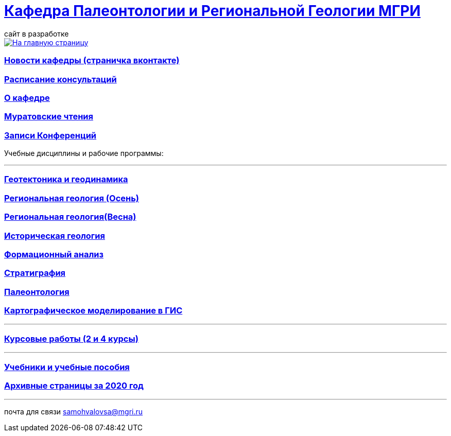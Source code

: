 = https://mgri-university.github.io/reggeo/index.html[Кафедра Палеонтологии и Региональной Геологии МГРИ]
сайт в разработке 
:imagesdir: images

[link=https://mgri-university.github.io/reggeo/index.html]
image::emb2010.jpg[На главную страницу] 
=== https://vk.com/reggeomgri[Новости кафедры (страничка вконтакте)]

=== https://mgri-university.github.io/reggeo/raspisanie.html[Расписание консультаций]

=== https://mgri-university.github.io/reggeo/okafedre.html[О кафедре]

=== https://mgri-university.github.io/reggeo/conf.html[Муратовские чтения]

=== https://mgri-university.github.io/reggeo/translations.html[Записи Конференций]

Учебные дисциплины и рабочие программы:

''''
=== https://mgri-university.github.io/reggeo/geotektonika.html[Геотектоника и геодинамика]

=== https://mgri-university.github.io/reggeo/regiongeol-1.html[Региональная геология (Осень)]

=== https://mgri-university.github.io/reggeo/regiongeol-2.html[Региональная геология(Весна)]

=== https://mgri-university.github.io/reggeo/istgeol.html[Историческая геология]

=== https://mgri-university.github.io/reggeo/formanalis.html[Формационный анализ]

=== https://mgri-university.github.io/reggeo/stratigraphia.html[Стратиграфия]

=== https://mgri-university.github.io/reggeo/paleontology.html[Палеонтология]

=== https://mgri-university.github.io/reggeo/GIS.html[Картографическое моделирование в ГИС]
''''
=== https://mgri-university.github.io/reggeo/kursovie.html[Курсовые работы (2 и 4 курсы)]

''''
//=== https://mgri-university.github.io/reggeo/krim2020.html[Крымская практика2020]

=== https://mgri-university.github.io/reggeo/posobia.html[Учебники и учебные пособия]

=== https://mgri-university.github.io/reggeo/archive.html[Архивные страницы за 2020 год]
''''

почта для связи samohvalovsa@mgri.ru